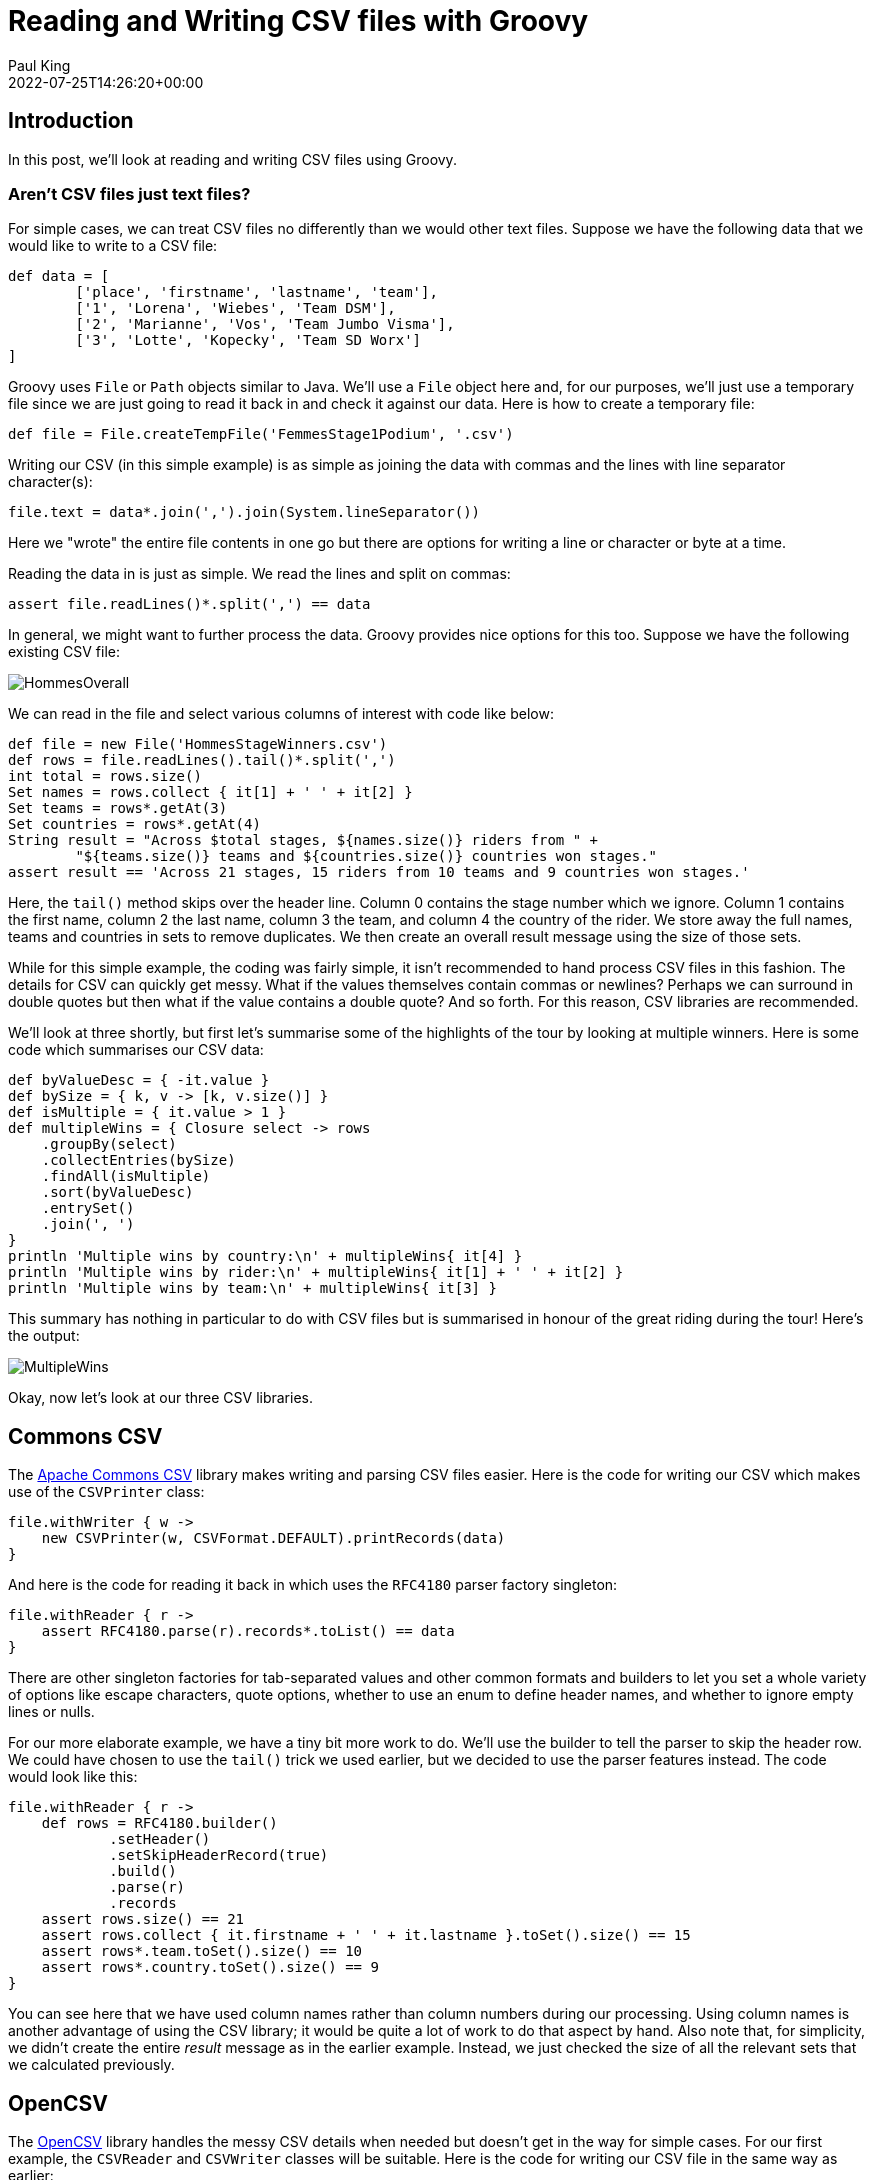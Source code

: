 = Reading and Writing CSV files with Groovy
Paul King
:revdate: 2022-07-25T14:26:20+00:00
:keywords: csv, data, deserialization, files, groovy, reading, records, data science, serialization, writing, opencsv, commons csv, jackson databind, cycling
:description: This post looks at processing CSV files using OpenCSV, Commons CSV, and Jackson Databind libraries.

== Introduction

In this post, we'll look at reading and writing CSV
files using Groovy.

=== Aren't CSV files just text files?

For simple cases, we can treat CSV files no differently than we
would other text files. Suppose we have the following data that
we would like to write to a CSV file:

[source,groovy]
----
def data = [
        ['place', 'firstname', 'lastname', 'team'],
        ['1', 'Lorena', 'Wiebes', 'Team DSM'],
        ['2', 'Marianne', 'Vos', 'Team Jumbo Visma'],
        ['3', 'Lotte', 'Kopecky', 'Team SD Worx']
]
----

Groovy uses `File` or `Path` objects similar to Java.
We'll use a `File` object here and, for our purposes, we'll
just use a temporary file since we are just going to read it
back in and check it against our data. Here is how to create
a temporary file:

[source,groovy]
----
def file = File.createTempFile('FemmesStage1Podium', '.csv')
----

Writing our CSV (in this simple example) is as simple as joining
the data with commas and the lines with line separator character(s):

[source,groovy]
----
file.text = data*.join(',').join(System.lineSeparator())
----

Here we "wrote" the entire file contents in one go but there
are options for writing a line or character or byte at a time.

Reading the data in is just as simple. We read the lines and
split on commas:

[source,groovy]
----
assert file.readLines()*.split(',') == data
----

In general, we might want to further process the data.
Groovy provides nice options for this too. Suppose we have
the following existing CSV file:

image:https://blogs.apache.org/groovy/mediaresource/0128cd28-23e8-42ca-b408-c2eaf1c82d1c[HommesOverall]

We can read in the file and select various columns of interest
with code like below:

[source,groovy]
----
def file = new File('HommesStageWinners.csv')
def rows = file.readLines().tail()*.split(',')
int total = rows.size()
Set names = rows.collect { it[1] + ' ' + it[2] }
Set teams = rows*.getAt(3)
Set countries = rows*.getAt(4)
String result = "Across $total stages, ${names.size()} riders from " +
        "${teams.size()} teams and ${countries.size()} countries won stages."
assert result == 'Across 21 stages, 15 riders from 10 teams and 9 countries won stages.'
----

Here, the `tail()` method skips over the header line.
Column 0 contains the stage number which we ignore.
Column 1 contains the first name, column 2 the last name,
column 3 the team, and column 4 the country of the rider.
We store away the full names, teams and countries in sets
to remove duplicates. We then create an overall result
message using the size of those sets.

While for this simple example, the coding was fairly simple,
it isn't recommended to hand process CSV files in this fashion.
The details for CSV can quickly get messy. What if the values
themselves contain commas or newlines? Perhaps we can surround in
double quotes but then what if the value contains a double quote?
And so forth. For this reason, CSV libraries are recommended.

We'll look at three shortly, but first let's summarise some of
the highlights of the tour by looking at multiple winners.
Here is some code which summarises our CSV data:

[source,groovy]
----
def byValueDesc = { -it.value }
def bySize = { k, v -> [k, v.size()] }
def isMultiple = { it.value > 1 }
def multipleWins = { Closure select -> rows
    .groupBy(select)
    .collectEntries(bySize)
    .findAll(isMultiple)
    .sort(byValueDesc)
    .entrySet()
    .join(', ')
}
println 'Multiple wins by country:\n' + multipleWins{ it[4] }
println 'Multiple wins by rider:\n' + multipleWins{ it[1] + ' ' + it[2] }
println 'Multiple wins by team:\n' + multipleWins{ it[3] }
----

This summary has nothing in particular to do with CSV files but
is summarised in honour of the great riding during the tour!
Here's the output:

image:https://blogs.apache.org/groovy/mediaresource/878dc821-991f-468c-823d-7672ddeccb98[MultipleWins]

Okay, now let's look at our three CSV libraries.

== Commons CSV

The https://commons.apache.org/proper/commons-csv/[Apache Commons CSV] library makes writing and parsing CSV files easier.
Here is the code for writing our CSV which makes use of the
`CSVPrinter` class:

[source,groovy]
----
file.withWriter { w ->
    new CSVPrinter(w, CSVFormat.DEFAULT).printRecords(data)
}
----

And here is the code for reading it back in which uses
the `RFC4180` parser factory singleton:

[source,groovy]
----
file.withReader { r ->
    assert RFC4180.parse(r).records*.toList() == data
}
----

There are other singleton factories for tab-separated values
and other common formats and builders to let you set a whole
variety of options like escape characters, quote options,
whether to use an enum to define header names, and whether
to ignore empty lines or nulls.

For our more elaborate example, we have a tiny bit more work
to do. We'll use the builder to tell the parser to skip the
header row. We could have chosen to use the `tail()` trick we
used earlier, but we decided to use the parser features instead.
The code would look like this:

[source,groovy]
----
file.withReader { r ->
    def rows = RFC4180.builder()
            .setHeader()
            .setSkipHeaderRecord(true)
            .build()
            .parse(r)
            .records
    assert rows.size() == 21
    assert rows.collect { it.firstname + ' ' + it.lastname }.toSet().size() == 15
    assert rows*.team.toSet().size() == 10
    assert rows*.country.toSet().size() == 9
}
----

You can see here that we have used column names rather than
column numbers during our processing. Using column names is
another advantage of using the CSV library; it would be quite
a lot of work to do that aspect by hand. Also note that,
for simplicity, we didn't create the entire _result_ message
as in the earlier example. Instead, we just checked the size
of all the relevant sets that we calculated previously.

== OpenCSV

The http://opencsv.sourceforge.net/[OpenCSV] library handles
the messy CSV details when needed but doesn't get in the way
for simple cases. For our first example, the `CSVReader` and
`CSVWriter` classes will be suitable. Here is the code for
writing our CSV file in the same way as earlier:

[source,groovy]
----
file.withWriter { w ->
    new CSVWriter(w).writeAll(data.collect{ it as String[] })
}
----

And here is the code for reading data:

[source,groovy]
----
file.withReader { r ->
    assert new CSVReader(r).readAll() == data
}
----

If we look at the produced file, it is already a little fancier
than earlier with double quotes around all data:

image:https://blogs.apache.org/groovy/mediaresource/f226d423-3408-4aaa-ba3e-d835e6c894aa[FemmesPodiumStage1]

If we want to do more elaborate processing, the
`CSVReaderHeaderAware` class is aware of the initial header
row and its column names. Here is our more elaborate example
which processed some of the data further:

[source,groovy]
----
file.withReader { r ->
    def rows = []
    def reader = new CSVReaderHeaderAware(r)
    while ((next = reader.readMap())) rows << next
    assert rows.size() == 21
    assert rows.collect { it.firstname + ' ' + it.lastname }.toSet().size() == 15
    assert rows*.team.toSet().size() == 10
    assert rows*.country.toSet().size() == 9
}
----

You can see here that we have again used column names rather
than column numbers during our processing. For simplicity, we
followed the same style as in the Commons CSV example and just
checked the size of all the relevant sets that we calculated
previously.

OpenCSV also supports transforming CSV files into JavaBean
instances. First, we define our target class (or annotate
an existing domain class):

[source,groovy]
----
class Cyclist {
    @CsvBindByName(column = 'firstname')
    String first
    @CsvBindByName(column = 'lastname')
    String last
    @CsvBindByName
    String team
    @CsvBindByName
    String country
}
----

For two of the columns, we've indicated that the column name in
the CSV file doesn't match our class property. The annotation
attribute caters for that scenario.

Then, we can use this code to convert our CSV file into a list
of domain objects:

[source,groovy]
----
file.withReader { r ->
    List<Cyclist> rows = new CsvToBeanBuilder(r).withType(Cyclist).build().parse()
    assert rows.size() == 21
    assert rows.collect { it.first + ' ' + it.last }.toSet().size() == 15
    assert rows*.team.toSet().size() == 10
    assert rows*.country.toSet().size() == 9
}
----

OpenCSV has many options we didn't show. When writing files you
can specify the separator and quote characters, when reading CSV
you can specify column positions, types, and validate data.

== Jackson Databind CSV

The https://github.com/FasterXML/jackson-databind[Jackson Databind] library supports the https://github.com/FasterXML/jackson-dataformats-text/tree/master/csv[CSV]
format (as well as many others).

Writing CSV files from existing data is simple as shown here
for running example:

[source,groovy]
----
file.withWriter { w ->
    new CsvMapper().writeValue(w, data)
}
----

This writes the data into our temporary file as we saw with
previous examples. One minor difference is that by default,
just the values containing spaces will be double quoted but
like the other libraries, there are many configuration options
to tweak such settings.

Reading the data can be achieved using the following code:

[source,groovy]
----
def mapper = new CsvMapper().readerForListOf(String).with(CsvParser.Feature.WRAP_AS_ARRAY)
file.withReader { r ->
    assert mapper.readValues(r).readAll() == data
}
----

Our more elaborate example is done in a similar way:

[source,groovy]
----
def schema = CsvSchema.emptySchema().withHeader()
def mapper = new CsvMapper().readerForMapOf(String).with(schema)
file.withReader { r ->
    def rows = mapper.readValues(r).readAll()
    assert rows.size() == 21
    assert rows.collect { it.firstname + ' ' + it.lastname }.toSet().size() == 15
    assert rows*.team.toSet().size() == 10
    assert rows*.country.toSet().size() == 9
}
----

Here, we tell the library to make use of our header row and
store each row of data in a map.

Jackson Databind also supports writing to classes including
JavaBeans as well as records. Let's create a record to hold
our cyclist information:

[source,groovy]
----
@JsonCreator
record Cyclist(
        @JsonProperty('stage') int stage,
        @JsonProperty('firstname') String first,
        @JsonProperty('lastname') String last,
        @JsonProperty('team') String team,
        @JsonProperty('country') String country) {
    String full() { "$first $last" }
}
----

Note that again we can indicate where our record component names
may not match the names used in the CSV file, we simply supply
the alternate name when specifying the property. There are other
options like indicating that a field is required or giving its
column position, but we don't need those options for our example.
We've also added a `full()` helper method to return the full
name of the cyclist.

Groovy will use native records on platforms that support it
(JDK16+) or emulated records on earlier platforms.

Now we can write our code for record deserialization:

[source,groovy]
----
def schema = CsvSchema.emptySchema().withHeader()
def mapper = new CsvMapper().readerFor(Cyclist).with(schema)
file.withReader { r ->
    List<Cyclist> records = mapper.readValues(r).readAll()
    assert records.size() == 21
    assert records*.full().toSet().size() == 15
    assert records*.team.toSet().size() == 10
    assert records*.country.toSet().size() == 9
}
----

== Conclusion

We have looked at writing and reading CSV files to Strings and
domain classes and records. We had a look at handling simple
cases by hand and also looked at the OpenCSV, Commons CSV and
Jackson Databind CSV libraries.

Code for these examples: +
https://github.com/paulk-asert/CsvGroovy

Code for other examples of using Groovy for Data Science: +
https://github.com/paulk-asert/groovy-data-science
